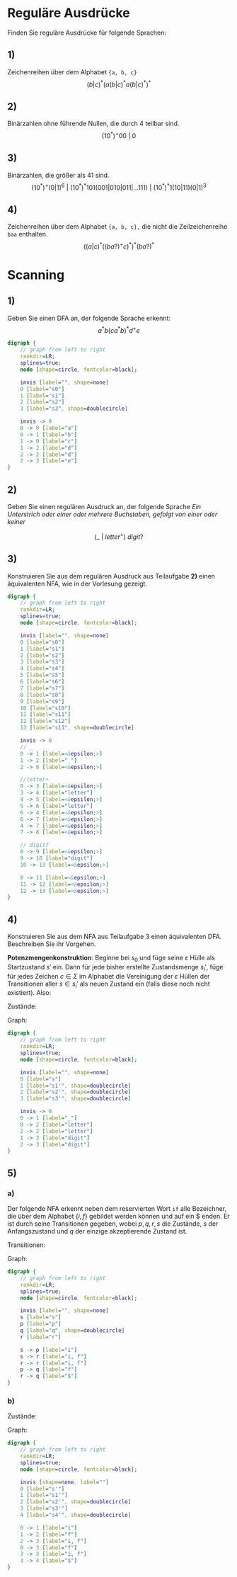 * Reguläre Ausdrücke
Finden Sie reguläre Ausdrücke für folgende Sprachen:

** 1)
Zeichenreihen über dem Alphabet ~{a, b, c}~
\[(b|c)^*(a(b|c)^*a(b|c)^*)^*\]

** 2)
Binärzahlen ohne führende Nullen, die durch 4 teilbar sind.
\[
    (10^*)^+00\ |\ 0
\]

** 3)
Binärzahlen, die größer als 41 sind.
\[
    (10^*)^+(0|1)^6\ |\
    (10^*)^*101(001|010|011|\dots 111)\ |\
    (10^*)^*1(10|11)(0|1)^3
\]

** 4)
Zeichenreihen über dem Alphabet ~{a, b, c},~ die nicht die Zeilzeichenreihe ~baa~ enthalten.
\[
    \left((a|c)^*\left((ba?)^+c\right)^*\right)^* (ba?)^*
\]

* Scanning

** 1)
Geben Sie einen DFA an, der folgende Sprache erkennt: \[ a^* b (ca^*b)^* d^+ e\]

   #+begin_src dot :file 02_01.png
    digraph {
        // graph from left to right
        rankdir=LR;
        splines=true;
        node [shape=circle, fontcolor=black];

        invis [label="", shape=none]
        0 [label="s0"]
        1 [label="s1"]
        2 [label="s2"]
        3 [label="s3", shape=doublecircle]

        invis -> 0
        0 -> 0 [label="a"]
        0 -> 1 [label="b"]
        1 -> 0 [label="c"]
        1 -> 2 [label="d"]
        2 -> 2 [label="d"]
        2 -> 3 [label="e"]
    }
   #+end_src

   #+RESULTS:
   [[file:02_01.png]]

** 2)
Geben Sie einen regulären Ausdruck an, der folgende Sprache
/Ein Unterstrich oder einer oder mehrere Buchstaben, gefolgt von einer oder keiner/

\[ (\_\ |\ letter^+)\ digit? \]

** 3)
Konstruieren Sie aus dem regulären Ausdruck aus Teilaufgabe *2)* einen äquivalenten NFA, wie in der Vorlesung gezeigt.

   #+begin_src dot :file 02_03.png
    digraph {
        // graph from left to right
        rankdir=LR;
        splines=true;
        node [shape=circle, fontcolor=black];

        invis [label="", shape=none]
        0 [label="s0"]
        1 [label="s1"]
        2 [label="s2"]
        3 [label="s3"]
        4 [label="s4"]
        5 [label="s5"]
        6 [label="s6"]
        7 [label="s7"]
        8 [label="s8"]
        9 [label="s9"]
        10 [label="s10"]
        11 [label="s11"]
        12 [label="s12"]
        13 [label="s13", shape=doublecircle]

        invis -> 0
        // _
        0 -> 1 [label=<&epsilon;>]
        1 -> 2 [label="_"]
        2 -> 8 [label=<&epsilon;>]

        //letter+
        0 -> 3 [label=<&epsilon;>]
        3 -> 4 [label="letter"]
        4 -> 5 [label=<&epsilon;>]
        5 -> 6 [label="letter"]
        6 -> 4 [label=<&epsilon;>]
        6 -> 7 [label=<&epsilon;>]
        4 -> 7 [label=<&epsilon;>]
        7 -> 8 [label=<&epsilon;>]

        // digit?
        8 -> 9 [label=<&epsilon;>]
        9 -> 10 [label="digit"]
        10 -> 13 [label=<&epsilon;>]

        8 -> 11 [label=<&epsilon;>]
        11 -> 12 [label=<&epsilon;>]
        12 -> 13 [label=<&epsilon;>]
    }
   #+end_src

   #+RESULTS:
   [[file:02_03.png]]

** 4)
Konstruieren Sie aus dem NFA aus Teilaufgabe 3 einen äquivalenten DFA. Beschreiben Sie ihr Vorgehen.

*Potenzmengenkonstruktion*: Beginne bei $s_0$ und füge seine $\varepsilon$ Hülle als Startzustand $s'$ ein. Dann für jede bisher erstellte Zustandsmenge $s_i'$, füge für jedes Zeichen $c \in \Sigma$ im Alphabet die Vereinigung der $\varepsilon$ Hüllen der Transitionen aller $s \in s_i'$ als neuen Zustand ein (falls diese noch nicht existiert). Also:

\begin{equation*}
s_i' \rightarrow^c s_j' \Leftrightarrow s_j' = \bigcup_{s \in s_i'} \left\{s_n\ |\ s (\rightarrow^c) (\rightarrow^\varepsilon)^* s_n\right\}
\end{equation*}

Zustände:

\begin{align*}
    s' &= \{s_0, s_1, s_3\}, &s_1' &= \{s_9, s_{13}\}\\
    s_2' &= \{s_5, s_9, s_{13}\}, &s_3' &= \{s_{13}\}\\
\end{align*}

Graph:

#+begin_src dot :file 02_04.png
    digraph {
        // graph from left to right
        rankdir=LR;
        splines=true;
        node [shape=circle, fontcolor=black];

        invis [label="", shape=none]
        0 [label="s"]
        1 [label="s1'", shape=doublecircle]
        2 [label="s2'", shape=doublecircle]
        3 [label="s3'", shape=doublecircle]

        invis -> 0
        0 -> 1 [label="_"]
        0 -> 2 [label="letter"]
        2 -> 2 [label="letter"]
        1 -> 3 [label="digit"]
        2 -> 3 [label="digit"]
    }
#+end_src

#+RESULTS:
[[file:02_04.png]]

** 5)
*** a)
Der folgende NFA erkennt neben dem reservierten Wort ~if~ alle Bezeichner, die über dem Alphabet $\{i, f\}$ gebildet werden können und auf ein $ enden. Er ist durch seine Transitionen gegeben, wobei $p, q, r, s$ die Zustände, $s$ der Anfangszustand und $q$ der einzige akzeptierende Zustand ist.

Transitionen:

\begin{align*}
\delta(s, i) &= \{p, r\}, &\delta(s,f) &= \{r\}, &\delta(r, i) &= \{r\}\\
\delta(r, f) &= \{r\}, &\delta(p, f) &= \{q\}, &\delta(r, \$) &= \{q\}\\
\delta(z, a) &= \emptyset \text{ für alle anderen } (z,a) \in S \times \Sigma
\end{align*}

Graph:
#+begin_src dot :file 02_05.png
digraph {
    // graph from left to right
    rankdir=LR;
    splines=true;
    node [shape=circle, fontcolor=black];

    invis [label="", shape=none]
    s [label="s"]
    p [label="p"]
    q [label="q", shape=doublecircle]
    r [label="r"]

    s -> p [label="i"]
    s -> r [label="i, f"]
    r -> r [label="i, f"]
    p -> q [label="f"]
    r -> q [label="$"]
}
#+end_src

#+RESULTS:
[[file:02_05.png]]

*** b)
Zustände:
\begin{align*}
s' &= \{s\}, &s_1' &= \{p, r\}, &s_2' &= \{r, q\}\\
s_3' &= \{r\}, &s_4' &= \{q\}\\
\end{align*}

Graph:

#+begin_src dot :file 02_05_b.png
digraph {
    // graph from left to right
    rankdir=LR;
    splines=true;
    node [shape=circle, fontcolor=black];

    invis [shape=none, label=""]
    0 [label="s'"]
    1 [label="s1'"]
    2 [label="s2'", shape=doublecircle]
    3 [label="s3'"]
    4 [label="s4'", shape=doublecircle]

    0 -> 1 [label="i"]
    1 -> 2 [label="f"]
    2 -> 3 [label="i, f"]
    0 -> 3 [label="f"]
    3 -> 3 [label="i, f"]
    3 -> 4 [label="$"]
}
#+end_src

#+RESULTS:
[[file:02_05_b.png]]
